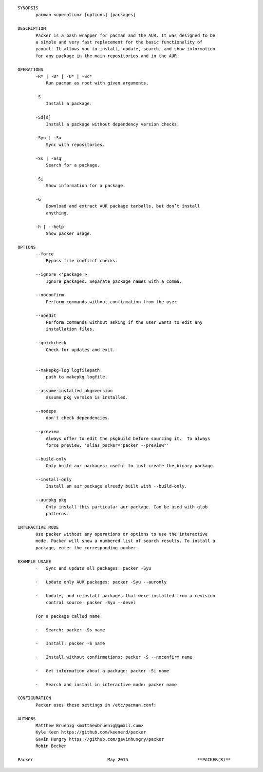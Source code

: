 

::

    
    
    SYNOPSIS
           pacman <operation> [options] [packages]
    
    DESCRIPTION
           Packer is a bash wrapper for pacman and the AUR. It was designed to be
           a simple and very fast replacement for the basic functionality of
           yaourt. It allows you to install, update, search, and show information
           for any package in the main repositories and in the AUR.
    
    OPERATIONS
           -R* | -D* | -U* | -Sc*
               Run pacman as root with given arguments.
    
           -S
               Install a package.
    
           -Sd[d]
               Install a package without dependency version checks.
    
           -Syu | -Su
               Sync with repositories.
    
           -Ss | -Ssq
               Search for a package.
    
           -Si
               Show information for a package.
    
           -G
               Download and extract AUR package tarballs, but don’t install
               anything.
    
           -h | --help
               Show packer usage.
    
    OPTIONS
           --force
               Bypass file conflict checks.
    
           --ignore <'package'>
               Ignore packages. Separate package names with a comma.
    
           --noconfirm
               Perform commands without confirmation from the user.
    
           --noedit
               Perform commands without asking if the user wants to edit any
               installation files.
    
           --quickcheck
               Check for updates and exit.
    
    
           --makepkg-log logfilepath.
               path to makepkg logfile.
    
           --assume-installed pkg=version
               assume pkg version is installed.
    
           --nodeps
               don't check dependencies.
    
           --preview
               Always offer to edit the pkgbuild before sourcing it.  To always
               force preview, 'alias packer="packer --preview"'
    
           --build-only
               Only build aur packages; useful to just create the binary package.
    
           --install-only
               Install an aur package already built with --build-only.
    
           --aurpkg pkg
               Only install this particular aur package. Can be used with glob
               patterns.
    
    INTERACTIVE MODE
           Use packer without any operations or options to use the interactive
           mode. Packer will show a numbered list of search results. To install a
           package, enter the corresponding number.
    
    EXAMPLE USAGE
           ·   Sync and update all packages: packer -Syu
    
           ·   Update only AUR packages: packer -Syu --auronly
    
           ·   Update, and reinstall packages that were installed from a revision
               control source: packer -Syu --devel
    
           For a package called name:
    
           ·   Search: packer -Ss name
    
           ·   Install: packer -S name
    
           ·   Install without confirmations: packer -S --noconfirm name
    
           ·   Get information about a package: packer -Si name
    
           ·   Search and install in interactive mode: packer name
    
    CONFIGURATION
           Packer uses these settings in /etc/pacman.conf:
    
    AUTHORS
           Matthew Bruenig <matthewbruenig@gmail.com>
           Kyle Keen https://github.com/keenerd/packer
           Gavin Hungry https://github.com/gavinhungry/packer
           Robin Becker
    
    Packer                             May 2015                           **PACKER(8)**
